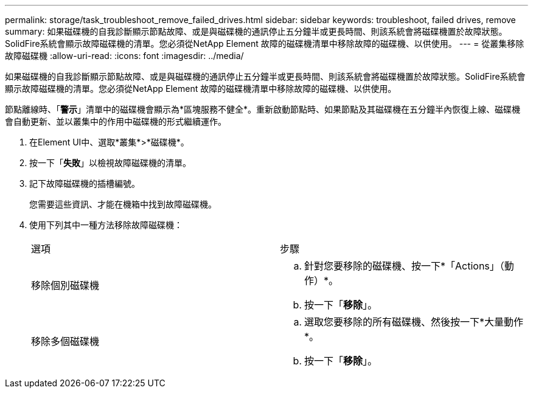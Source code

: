 ---
permalink: storage/task_troubleshoot_remove_failed_drives.html 
sidebar: sidebar 
keywords: troubleshoot, failed drives, remove 
summary: 如果磁碟機的自我診斷顯示節點故障、或是與磁碟機的通訊停止五分鐘半或更長時間、則該系統會將磁碟機置於故障狀態。SolidFire系統會顯示故障磁碟機的清單。您必須從NetApp Element 故障的磁碟機清單中移除故障的磁碟機、以供使用。 
---
= 從叢集移除故障磁碟機
:allow-uri-read: 
:icons: font
:imagesdir: ../media/


[role="lead"]
如果磁碟機的自我診斷顯示節點故障、或是與磁碟機的通訊停止五分鐘半或更長時間、則該系統會將磁碟機置於故障狀態。SolidFire系統會顯示故障磁碟機的清單。您必須從NetApp Element 故障的磁碟機清單中移除故障的磁碟機、以供使用。

節點離線時、「*警示*」清單中的磁碟機會顯示為*區塊服務不健全*。重新啟動節點時、如果節點及其磁碟機在五分鐘半內恢復上線、磁碟機會自動更新、並以叢集中的作用中磁碟機的形式繼續運作。

. 在Element UI中、選取*叢集*>*磁碟機*。
. 按一下「*失敗*」以檢視故障磁碟機的清單。
. 記下故障磁碟機的插槽編號。
+
您需要這些資訊、才能在機箱中找到故障磁碟機。

. 使用下列其中一種方法移除故障磁碟機：
+
|===


| 選項 | 步驟 


 a| 
移除個別磁碟機
 a| 
.. 針對您要移除的磁碟機、按一下*「Actions」（動作）*。
.. 按一下「*移除*」。




 a| 
移除多個磁碟機
 a| 
.. 選取您要移除的所有磁碟機、然後按一下*大量動作*。
.. 按一下「*移除*」。


|===

